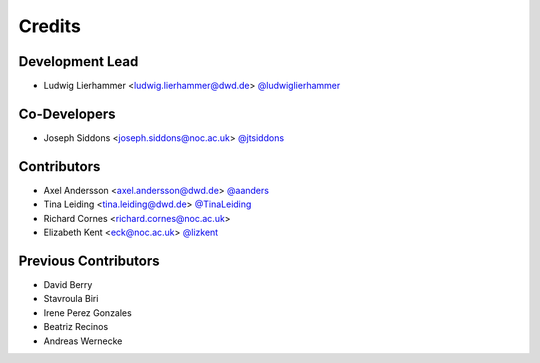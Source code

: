 
=======
Credits
=======

Development Lead
----------------

* Ludwig Lierhammer <ludwig.lierhammer@dwd.de> `@ludwiglierhammer <https://github.com/ludwiglierhammer>`_

Co-Developers
-------------

* Joseph Siddons <joseph.siddons@noc.ac.uk> `@jtsiddons <https://github.com/jtsiddons>`_

Contributors
------------

* Axel Andersson <axel.andersson@dwd.de> `@aanders <https://github.com/aanderss>`_

* Tina Leiding <tina.leiding@dwd.de> `@TinaLeiding <https://github.com/TinaLeiding>`_

* Richard Cornes <richard.cornes@noc.ac.uk>

* Elizabeth Kent <eck@noc.ac.uk> `@lizkent <https://github.com/lizkent>`_

Previous Contributors
---------------------

* David Berry

* Stavroula Biri

* Irene Perez Gonzales

* Beatriz Recinos

* Andreas Wernecke
